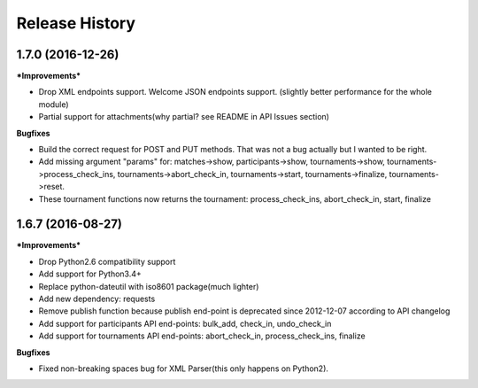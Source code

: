 .. :changelog:

Release History
---------------

1.7.0 (2016-12-26)
+++++++++++++++++++

***Improvements***

- Drop XML endpoints support. Welcome JSON endpoints support.
  (slightly better performance for the whole module)
- Partial support for attachments(why partial? see README in API Issues section)


**Bugfixes**

- Build the correct request for POST and PUT methods. That was not a bug actually but I wanted
  to be right.
- Add missing argument "params" for:
  matches->show, participants->show, tournaments->show, tournaments->process_check_ins,
  tournaments->abort_check_in, tournaments->start, tournaments->finalize, tournaments->reset.
- These tournament functions now returns the tournament:
  process_check_ins, abort_check_in, start, finalize 


1.6.7 (2016-08-27)
+++++++++++++++++++

***Improvements***

- Drop Python2.6 compatibility support
- Add support for Python3.4+
- Replace python-dateutil with iso8601 package(much lighter)
- Add new dependency: requests
- Remove publish function because publish end-point is deprecated since
  2012-12-07 according to API changelog
- Add support for participants API end-points: bulk_add, check_in, undo_check_in
- Add support for tournaments API end-points: abort_check_in, process_check_ins, finalize 


**Bugfixes**

- Fixed non-breaking spaces bug for XML Parser(this only happens on Python2).
